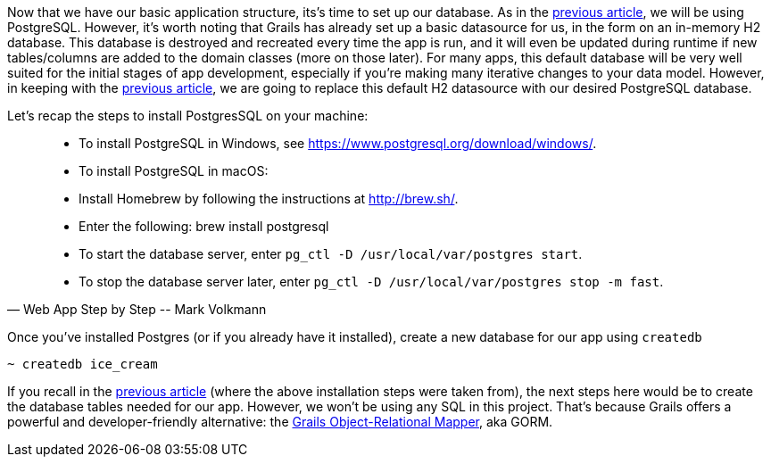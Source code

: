 Now that we have our basic application structure, its’s time to set up
our database. As in the https://objectcomputing.com/resources/publications/sett/april-2017-web-app-step-by-step[previous article], we will be using PostgreSQL.
However, it’s worth noting that Grails has already set up a basic
datasource for us, in the form on an in-memory H2 database. This
database is destroyed and recreated every time the app is run, and it
will even be updated during runtime if new tables/columns are added to
the domain classes (more on those later). For many apps, this default
database will be very well suited for the initial stages of app
development, especially if you’re making many iterative changes to your
data model. However, in keeping with the https://objectcomputing.com/resources/publications/sett/april-2017-web-app-step-by-step[previous article], we are going
to replace this default H2 datasource with our desired PostgreSQL
database.

Let’s recap the steps to install PostgresSQL on your machine:

[quote, Web App Step by Step -- Mark Volkmann]
____
- To install PostgreSQL in Windows, see https://www.postgresql.org/download/windows/.
- To install PostgreSQL in macOS:
- Install Homebrew by following the instructions at http://brew.sh/.
- Enter the following: brew install postgresql
- To start the database server, enter `pg_ctl -D /usr/local/var/postgres start`.
- To stop the database server later, enter `pg_ctl -D /usr/local/var/postgres stop -m fast`.
____

Once you’ve installed Postgres (or if you already have it installed),
create a new database for our app using `createdb`

[source, bash]
----
~ createdb ice_cream
----

If you recall in the https://objectcomputing.com/resources/publications/sett/april-2017-web-app-step-by-step[previous article] (where the above installation
steps were taken from), the next steps here would be to create the
database tables needed for our app. However, we won’t be using any SQL
in this project. That’s because Grails offers a powerful and
developer-friendly alternative: the http://gorm.grails.org/[Grails
Object-Relational Mapper], aka GORM.